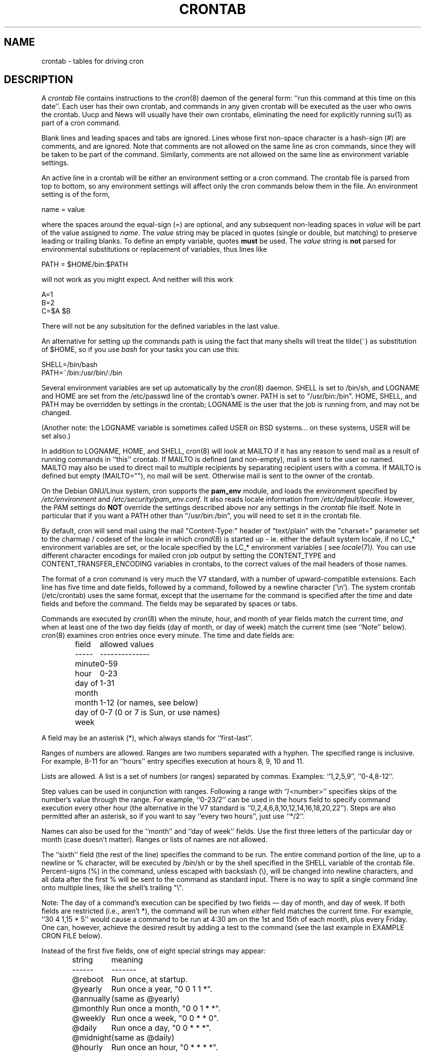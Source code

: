 .\"/* Copyright 1988,1990,1993,1994 by Paul Vixie
.\" * All rights reserved
.\" *
.\" * Distribute freely, except: don't remove my name from the source or
.\" * documentation (don't take credit for my work), mark your changes (don't
.\" * get me blamed for your possible bugs), don't alter or remove this
.\" * notice.  May be sold if buildable source is provided to buyer.  No
.\" * warrantee of any kind, express or implied, is included with this
.\" * software; use at your own risk, responsibility for damages (if any) to
.\" * anyone resulting from the use of this software rests entirely with the
.\" * user.
.\" *
.\" * Send bug reports, bug fixes, enhancements, requests, flames, etc., and
.\" * I'll try to keep a version up to date.  I can be reached as follows:
.\" * Paul Vixie          <paul@vix.com>          uunet!decwrl!vixie!paul
.\" */
.\"
.\" $Id: crontab.5,v 2.4 1994/01/15 20:43:43 vixie Exp $
.\" 
.TH CRONTAB 5 "19 April 2010"
.UC 4
.SH NAME
crontab \- tables for driving cron
.SH DESCRIPTION
A
.I crontab
file contains instructions to the
.IR cron (8)
daemon of the general form: ``run this command at this time on this date''.
Each user has their own crontab, and commands in any given crontab will be
executed as the user who owns the crontab.  Uucp and News will usually have
their own crontabs, eliminating the need for explicitly running
.IR su (1)
as part of a cron command.
.PP
Blank lines and leading spaces and tabs are ignored.  Lines whose first
non-space character is a hash-sign (#) are comments, and are ignored.
Note that comments are not allowed on the same line as cron commands, since
they will be taken to be part of the command.  Similarly, comments are not
allowed on the same line as environment variable settings.
.PP
An active line in a crontab will be either an environment setting or a cron
command.  The crontab file is parsed from top to bottom, so any environment
settings will affect only the cron commands below them in the file.
An environment setting is of the form,
.PP
    name = value
.PP
where the spaces around the equal-sign (=) are optional, and any subsequent
non-leading spaces in
.I value
will be part of the value assigned to
.IR name .
The
.I value
string may be placed in quotes (single or double, but matching) to preserve
leading or trailing blanks. To define an empty variable, quotes
.B must
be used. The  
.I value
string is 
.B not
parsed for environmental substitutions or replacement of variables, thus lines
like
.PP
    PATH = $HOME/bin:$PATH
.PP
will not work as you might expect. And neither will this work
.PP
    A=1
    B=2
    C=$A $B
.PP
There will not be any subsitution for the defined variables in the
last value.
.PP
An alternative for setting up the commands path is using the fact that
many shells will treat the tilde(~) as substitution of $HOME, so if you use 
.I bash
for your tasks you can use this:
.PP
     SHELL=/bin/bash
     PATH=~/bin:/usr/bin/:/bin
.PP
Several environment variables are set up automatically by the
.IR cron (8)
daemon.
SHELL is set to /bin/sh, and LOGNAME and HOME are set from the /etc/passwd 
line of the crontab's owner. PATH is set to "/usr/bin:/bin".
HOME, SHELL, and PATH may be overridden by settings in the crontab;
LOGNAME is the user that the job is running from, and may not be changed.
.PP
(Another note: the LOGNAME variable is sometimes called USER on BSD systems...
on these systems, USER will be set also.)
.PP
In addition to LOGNAME, HOME, and SHELL,
.IR cron (8)
will look at MAILTO if it has any reason to send mail as a result of running
commands in ``this'' crontab.  If MAILTO is defined (and non-empty), mail is
sent to the user so named.  MAILTO may also be used to direct mail to multiple
recipients by separating recipient users with a comma. If MAILTO is defined
but empty (MAILTO=""), no mail will be sent.  Otherwise mail is sent to the
owner of the crontab.
.PP
On the Debian GNU/Linux system, cron supports the
.B pam_env
module, and loads the environment specified by 
.IR /etc/environment
and
.IR /etc/security/pam_env.conf .
It also reads locale information from
.IR /etc/default/locale .
However, the PAM settings do
.B NOT
override the settings described above nor any settings in the 
.I crontab
file itself. Note in particular that if you want a PATH other than
"/usr/bin:/bin", you will need to set it in the crontab file.
.PP
By default, cron will send mail using the mail "Content-Type:" header of
"text/plain" with the "charset=" parameter set to the charmap / codeset of the
locale in which
.IR crond (8)
is started up - ie. either the default system locale, if no LC_* environment
variables are set, or the locale specified by the LC_* environment variables 
( see
.IR locale (7) ).
You can use different character encodings for mailed cron job output by
setting the CONTENT_TYPE and CONTENT_TRANSFER_ENCODING variables in crontabs,
to the correct values of the mail headers of those names.
.PP
The format of a cron command is very much the V7 standard, with a number of
upward-compatible extensions.  Each line has five time and date fields,
followed by a command, followed by a newline character ('\\n').  
The system crontab (/etc/crontab) uses the same format, except that
the username for the command is specified after the time and
date fields and before the command. The fields may be separated
by spaces or tabs.
.PP
Commands are executed by
.IR cron (8)
when the minute, hour, and month of year fields match the current time,
.I and
when at least one of the two day fields (day of month, or day of week)
match the current time (see ``Note'' below).
.IR cron (8)
examines cron entries once every minute.
The time and date fields are:
.IP
.ta 1.5i
field	allowed values
.br
-----	--------------
.br
minute	0-59
.br
hour	0-23
.br
day of month	1-31
.br
month	1-12 (or names, see below)
.br
day of week	0-7 (0 or 7 is Sun, or use names)
.br
.PP
A field may be an asterisk (*), which always stands for ``first\-last''.
.PP
Ranges of numbers are allowed.  Ranges are two numbers separated
with a hyphen.  The specified range is inclusive.  For example,
8-11 for an ``hours'' entry specifies execution at hours 8, 9, 10
and 11.
.PP
Lists are allowed.  A list is a set of numbers (or ranges)
separated by commas.  Examples: ``1,2,5,9'', ``0-4,8-12''.
.PP
Step values can be used in conjunction with ranges.  Following
a range with ``/<number>'' specifies skips of the number's value
through the range.  For example, ``0-23/2'' can be used in the hours
field to specify command execution every other hour (the alternative
in the V7 standard is ``0,2,4,6,8,10,12,14,16,18,20,22'').  Steps are
also permitted after an asterisk, so if you want to say ``every two
hours'', just use ``*/2''.
.PP
Names can also be used for the ``month'' and ``day of week''
fields.  Use the first three letters of the particular
day or month (case doesn't matter).  Ranges or
lists of names are not allowed.
.PP
The ``sixth'' field (the rest of the line) specifies the command to be
run.
The entire command portion of the line, up to a newline or %
character, will be executed by /bin/sh or by the shell
specified in the SHELL variable of the crontab file.
Percent-signs (%) in the command, unless escaped with backslash
(\\), will be changed into newline characters, and all data
after the first % will be sent to the command as standard
input. There is no way to split a single command line onto multiple
lines, like the shell's trailing "\\".
.PP
Note: The day of a command's execution can be specified by two
fields \(em day of month, and day of week.  If both fields are
restricted (i.e., aren't *), the command will be run when
.I either
field matches the current time.  For example,
.br
``30 4 1,15 * 5''
would cause a command to be run at 4:30 am on the 1st and 15th of each
month, plus every Friday. One can, however, achieve the desired result
by adding a test to the command (see the last example in EXAMPLE CRON FILE
below).
.PP
Instead of the first five fields, one of eight special strings may appear:
.IP
.ta 1.5i
string	meaning
.br
------	-------
.br
@reboot	Run once, at startup.
.br
@yearly	Run once a year, "0 0 1 1 *".
.br
@annually	(same as @yearly)
.br
@monthly	Run once a month, "0 0 1 * *".
.br
@weekly	Run once a week, "0 0 * * 0".
.br
@daily	Run once a day, "0 0 * * *".
.br
@midnight	(same as @daily)
.br
@hourly	Run once an hour, "0 * * * *".
.br
.PP
Please note that startup, as far as @reboot is concerned, is the time when
the
.IR cron (8)
daemon startup.  In particular, it may be before some system daemons,
or other facilities, were startup.  This is due to the boot order
sequence of the machine.

.SH EXAMPLE CRON FILE

The following lists an example of a user crontab file.

.nf

# use /bin/bash to run commands, instead of the default /bin/sh
SHELL=/bin/bash
# mail any output to `paul', no matter whose crontab this is
MAILTO=paul
#
# run five minutes after midnight, every day
5 0 * * *       $HOME/bin/daily.job >> $HOME/tmp/out 2>&1
# run at 2:15pm on the first of every month -- output mailed to paul
15 14 1 * *     $HOME/bin/monthly
# run at 10 pm on weekdays, annoy Joe
0 22 * * 1-5    mail \-s "It's 10pm" joe%Joe,%%Where are your kids?%
23 0-23/2 * * * echo "run 23 minutes after midn, 2am, 4am ..., everyday"
5 4 * * sun     echo "run at 5 after 4 every sunday"
# Run on every second Saturday of the month
0 4 8-14 * *    test $(date +%u) \-eq 6 && echo "2nd Saturday"
.fi
.SH EXAMPLE SYSTEM CRON FILE

The following lists the content of a regular system-wide crontab file. Unlinke a
user's crontab, this file has the username field, as used by /etc/crontab.

.nf
# /etc/crontab: system-wide crontab
# Unlike any other crontab you don't have to run the `crontab'
# command to install the new version when you edit this file
# and files in /etc/cron.d. These files also have username fields,
# that none of the other crontabs do.

SHELL=/bin/sh
PATH=/usr/local/sbin:/usr/local/bin:/sbin:/bin:/usr/sbin:/usr/bin

# m h dom mon dow user	command
17 *	* * *	root    cd / && run-parts --report /etc/cron.hourly
25 6	* * *	root	test \-x /usr/sbin/anacron || ( cd / && run-parts \-\-report /etc/cron.daily )
47 6	* * 7	root	test \-x /usr/sbin/anacron || ( cd / && run-parts \-\-report /etc/cron.weekly )
52 6	1 * *	root	test \-x /usr/sbin/anacron || ( cd / && run-parts \-\-report /etc/cron.monthly )
#
.fi
.SH SEE ALSO
cron(8), crontab(1)
.SH EXTENSIONS
When specifying day of week, both day 0 and day 7 will be considered Sunday.
BSD and AT&T seem to disagree about this.
.PP
Lists and ranges are allowed to co-exist in the same field.  "1-3,7-9" would
be rejected by AT&T or BSD cron -- they want to see "1-3" or "7,8,9" ONLY.
.PP
Ranges can include "steps", so "1-9/2" is the same as "1,3,5,7,9".
.PP
Months or days of the week can be specified by name.
.PP
Environment variables can be set in the crontab.  In BSD or AT&T, the
environment handed to child processes is basically the one from /etc/rc.
.PP
Command output is mailed to the crontab owner (BSD can't do this), can be
mailed to a person other than the crontab owner (SysV can't do this), or the
feature can be turned off and no mail will be sent at all (SysV can't do this
either).
.PP
All of the `@' commands that can appear in place of the first five fields
are extensions.
.SH LIMITATIONS
The
.I cron
daemon runs with a defined timezone. It currently does not support 
per-user timezones. All the tasks: system's and user's will be run based on the
configured timezone. Even if a user specifies the 
.I TZ
environment variable in his
.I crontab
this will affect only the commands executed in the crontab, not the execution
of the crontab tasks themselves.

The 
.I crontab
syntax does not make it possible to define all possible periods one could 
image off. For example, it is not straightforward to define the last
weekday of a month. If a task needs to be run in a specific period of time
that cannot be defined in the 
.I crontab
syntaxs the best approach would be to have the program itself check the
date and time information and continue execution only if the period
matches the desired one.

If the program itself cannot do the checks then a wrapper script would be
required. Useful tools that could be used for date analysis are 
.I ncal
or
.I calendar 
For example, to run a program the last Saturday of every month you could use
the following wrapper code:

.nf
0 4 * * Sat   [ "$(date +%e)" = "`ncal | grep $(date +%a | sed  -e 's/.$//') | sed -e 's/^.*\\s\\([0-9]\\+\\)\\s*$/\\1/'`" ] && echo "Last Saturday" && program_to_run
.fi


.SH DIAGNOSTICS
cron requires that each entry in a crontab end in a newline character. If the
last entry in a crontab is missing a newline (ie, terminated by EOF), cron will
consider the crontab (at least partially) broken. A warning will be written to
syslog.

.SH AUTHOR
.nf
Paul Vixie <paul@vix.com> is the author of 
.I cron
and original creator of this manual page. This page has also been modified for
Debian by Steve Greenland, Javier Fernandez-Sanguino and Christian Kastner.
